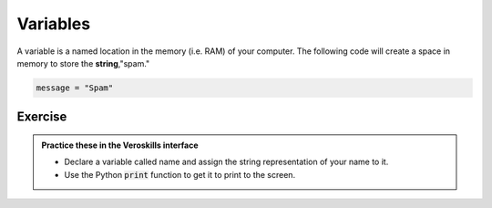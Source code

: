 Variables
=========

A variable is a named location in the memory (i.e. RAM) of your computer. The following code will create a space in memory to store the **string**,"spam."

.. code-block:: python

    message = "Spam"


Exercise
++++++++

.. admonition:: Practice these in the Veroskills interface

   - Declare a variable called name and assign the string representation of your name to it.
   - Use the Python :code:`print` function to get it to print to the screen.